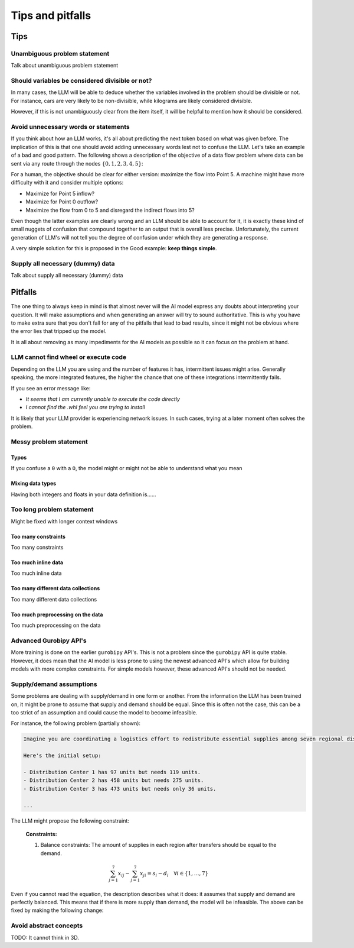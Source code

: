 Tips and pitfalls
==================

.. _tips:

Tips
-------


Unambiguous problem statement
^^^^^^^^^^^^^^^^^^^^^^^^^^^^^
Talk about unambiguous problem statement

.. tabs::

   .. tab:: Bad

      .. code-block:: text

         Maximize the coverage of different test environments (EnvA, EnvB, EnvC).
         Prioritize machines that have not been tested on recently (considering the latest test_timestamp).
         Prioritize machines on which the test did not pass last time

   .. tab:: Good

      .. code-block:: text

         Pears are green.


Should variables be considered divisible or not?
^^^^^^^^^^^^^^^^^^^^^^^^^^^^^^^^^^^^^^^^^^^^^^^^

In many cases, the LLM will be able to deduce whether the variables involved in the problem should be divisible
or not. For instance, cars are very likely to be non-divisible, while kilograms are likely considered divisible.

However, if this is not unambiguously clear from the item itself, it will be helpful to mention how it
should be considered.

.. tabs::

   .. tab:: Bad

      .. code-block:: text

         I want to minimize the cost of food while upholding my dietary needs.

         The following food I want to choose between is as follows, it is a comma-delimited table with the following columns: food, price, calories, protein, fat, sodium:
         salad,2.49,320,31,12,1230

         ...


   .. tab:: Good

      .. code-block:: text

         I want to minimize the cost of food while upholding my dietary needs.
         Portions are non-divisible.

         The following food I want to choose between is as follows, it is a comma-delimited table with the following columns: food, price, calories, protein, fat, sodium:
         salad,2.49,320,31,12,1230

         ...

Avoid unnecessary words or statements
^^^^^^^^^^^^^^^^^^^^^^^^^^^^^^^^^^^^^

If you think about how an LLM works, it's all about predicting the next token based on what was given before. The
implication of this is that one should avoid adding unnecessary words lest not to confuse the LLM. Let's take an
example of a bad and good pattern. The following shows a description of the objective of a data flow problem where
data can be sent via any route through the nodes :math:`\{0,1,2,3,4,5\}`:

.. tabs::

   .. tab:: Bad

      .. code-block:: text

         ...

         The objective is to find out the maximum amount of data that can be
         transferred from Point 0 (Data Center) to Point 5 (User Hub) per second.


   .. tab:: Good

      .. code-block:: text

         ...

         The objective is to find out the maximum amount of data that can be
         transferred to Point 5 (User Hub) per second.

For a human, the objective should be clear for either version: maximize the flow into Point 5. A machine might have more
difficulty with it and consider multiple options:

- Maximize for Point 5 inflow?
- Maximize for Point 0 outflow?
- Maximize the flow from 0 to 5 and disregard the indirect flows into 5?

Even though the latter examples are clearly wrong and an LLM should be able to account for it, it is exactly these kind
of small nuggets of confusion that compound together to an output that is overall less precise. Unfortunately, the
current generation of LLM's will not tell you the degree of confusion under which they are generating a response.

A very simple solution for this is proposed in the Good example: **keep things simple**.

Supply all necessary (dummy) data
^^^^^^^^^^^^^^^^^^^^^^^^^^^^^^^^^
Talk about supply all necessary (dummy) data

.. _pitfalls:

Pitfalls
----------------------

The one thing to always keep in mind is that almost never will the AI model express any doubts about interpreting your question. It will make assumptions and when generating an answer will try to sound authoritative.
This is why you have to make extra sure that you don't fall for any of the pitfalls that lead to bad results, since it might not be obvious where the error lies that tripped up the model.

It is all about removing as many impediments for the AI models as possible so it can focus on the problem at hand.

LLM cannot find wheel or execute code
^^^^^^^^^^^^^^^^^^^^^^^^^^^^^^^^^^^^^
Depending on the LLM you are using and the number of features it has, intermittent issues might arise.
Generally speaking, the more integrated features, the higher the chance that one of these integrations intermittently fails.

If you see an error message like:

- *It seems that I am currently unable to execute the code directly*
- *I cannot find the .whl feel you are trying to install*

It is likely that your LLM provider is experiencing network issues. In such cases, trying at a later moment often solves
the problem.

Messy problem statement
^^^^^^^^^^^^^^^^^^^^^^^

Typos
"""""
If you confuse a ``0`` with a ``O``, the model might or might not be able to understand what you mean

Mixing data types
"""""""""""""""""
Having both integers and floats in your data definition is......

Too long problem statement
^^^^^^^^^^^^^^^^^^^^^^^^^^
Might be fixed with longer context windows

Too many constraints
""""""""""""""""""""
Too many constraints

Too much inline data
""""""""""""""""""""
Too much inline data

Too many different data collections
"""""""""""""""""""""""""""""""""""
Too many different data collections

Too much preprocessing on the data
""""""""""""""""""""""""""""""""""
Too much preprocessing on the data

Advanced Gurobipy API's
^^^^^^^^^^^^^^^^^^^^^^^
More training is done on the earlier ``gurobipy`` API's. This is not a problem since the ``gurobipy`` API is quite stable.
However, it does mean that the AI model is less prone to using the newest advanced API's which allow for building models with more complex constraints.
For simple models however, these advanced API's should not be needed.

Supply/demand assumptions
^^^^^^^^^^^^^^^^^^^^^^^^^
Some problems are dealing with supply/demand in one form or another. From the information the LLM has been trained on,
it might be prone to assume that supply and demand should be equal. Since this is often not the case, this can be a
too strict of an assumption and could cause the model to become infeasible.

For instance, the following problem (partially shown):

.. code-block:: console

   Imagine you are coordinating a logistics effort to redistribute essential supplies among seven regional distribution centers. Each center starts with a specific quantity of supplies but has different needs to ensure smooth operations across the regions.

   Here's the initial setup:

   - Distribution Center 1 has 97 units but needs 119 units.
   - Distribution Center 2 has 458 units but needs 275 units.
   - Distribution Center 3 has 473 units but needs only 36 units.

   ...

The LLM might propose the following constraint:

.. epigraph::

    **Constraints:**

    1. Balance constraints: The amount of supplies in each region after transfers should be equal to the demand.

    .. math::

        \sum_{j=1}^{7} x_{ij} - \sum_{j=1}^{7} x_{ji} = s_i - d_i \quad \forall i \in \{1, \ldots, 7\}

Even if you cannot read the equation, the description describes what it does: it assumes that supply and demand are
perfectly balanced. This means that if there is more supply than demand, the model will be infeasible. The above can be
fixed by making the following change:

.. tabs::

   .. tab:: Bad

      .. code-block:: text

         Your task is to ensure each distribution center has the supplies it needs while minimizing the total cost of redistribution.
         What would be the minimum cost to achieve this?

         ...


   .. tab:: Good

      .. code-block:: text

         Your task is to ensure each distribution center has the supplies it needs while minimizing the total cost of redistribution.
         What would be the minimum cost to achieve this? Note that supply and demand are not equal.

         ...

Avoid abstract concepts
^^^^^^^^^^^^^^^^^^^^^^^
TODO: It cannot think in 3D.
